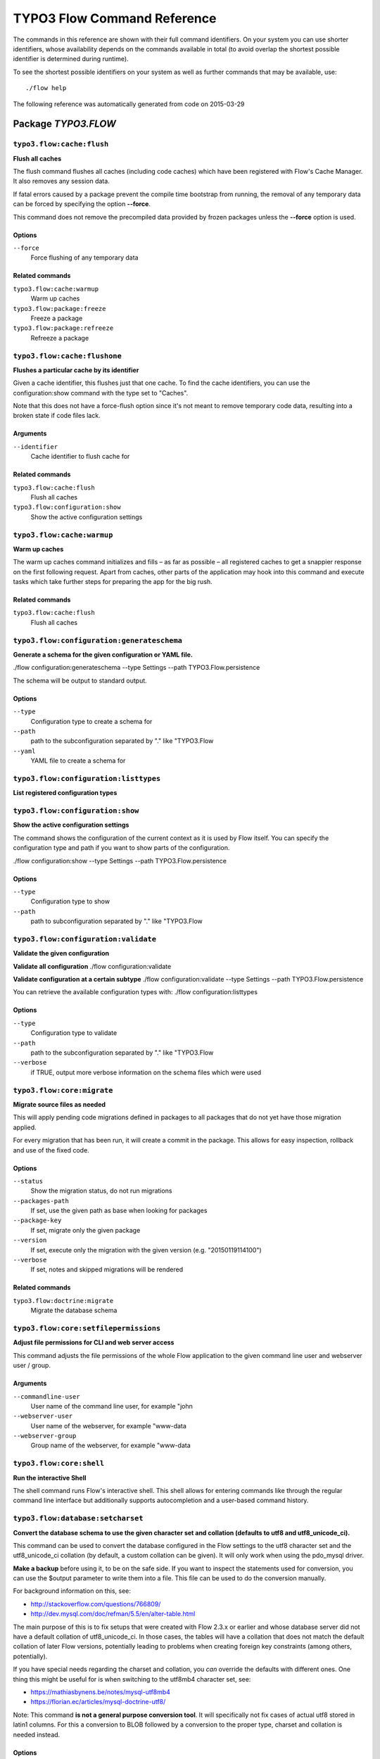 .. _TYPO3 Flow Command Reference:

TYPO3 Flow Command Reference
============================

.. note:

  This reference uses ``./flow`` as the command to invoke. If you are on
  Windows, this will probably not work, there you need to use ``flow.bat``
  instead.

The commands in this reference are shown with their full command identifiers.
On your system you can use shorter identifiers, whose availability depends
on the commands available in total (to avoid overlap the shortest possible
identifier is determined during runtime).

To see the shortest possible identifiers on your system as well as further
commands that may be available, use::

  ./flow help

The following reference was automatically generated from code on 2015-03-29


Package *TYPO3.FLOW*
--------------------


``typo3.flow:cache:flush``
**************************

**Flush all caches**

The flush command flushes all caches (including code caches) which have been
registered with Flow's Cache Manager. It also removes any session data.

If fatal errors caused by a package prevent the compile time bootstrap
from running, the removal of any temporary data can be forced by specifying
the option **--force**.

This command does not remove the precompiled data provided by frozen
packages unless the **--force** option is used.



Options
^^^^^^^

``--force``
  Force flushing of any temporary data



Related commands
^^^^^^^^^^^^^^^^

``typo3.flow:cache:warmup``
  Warm up caches
``typo3.flow:package:freeze``
  Freeze a package
``typo3.flow:package:refreeze``
  Refreeze a package



``typo3.flow:cache:flushone``
*****************************

**Flushes a particular cache by its identifier**

Given a cache identifier, this flushes just that one cache. To find
the cache identifiers, you can use the configuration:show command with
the type set to "Caches".

Note that this does not have a force-flush option since it's not
meant to remove temporary code data, resulting into a broken state if
code files lack.

Arguments
^^^^^^^^^

``--identifier``
  Cache identifier to flush cache for





Related commands
^^^^^^^^^^^^^^^^

``typo3.flow:cache:flush``
  Flush all caches
``typo3.flow:configuration:show``
  Show the active configuration settings



``typo3.flow:cache:warmup``
***************************

**Warm up caches**

The warm up caches command initializes and fills – as far as possible – all
registered caches to get a snappier response on the first following request.
Apart from caches, other parts of the application may hook into this command
and execute tasks which take further steps for preparing the app for the big
rush.





Related commands
^^^^^^^^^^^^^^^^

``typo3.flow:cache:flush``
  Flush all caches



``typo3.flow:configuration:generateschema``
*******************************************

**Generate a schema for the given configuration or YAML file.**

./flow configuration:generateschema --type Settings --path TYPO3.Flow.persistence

The schema will be output to standard output.



Options
^^^^^^^

``--type``
  Configuration type to create a schema for
``--path``
  path to the subconfiguration separated by "." like "TYPO3.Flow
``--yaml``
  YAML file to create a schema for





``typo3.flow:configuration:listtypes``
**************************************

**List registered configuration types**









``typo3.flow:configuration:show``
*********************************

**Show the active configuration settings**

The command shows the configuration of the current context as it is used by Flow itself.
You can specify the configuration type and path if you want to show parts of the configuration.

./flow configuration:show --type Settings --path TYPO3.Flow.persistence



Options
^^^^^^^

``--type``
  Configuration type to show
``--path``
  path to subconfiguration separated by "." like "TYPO3.Flow





``typo3.flow:configuration:validate``
*************************************

**Validate the given configuration**

**Validate all configuration**
./flow configuration:validate

**Validate configuration at a certain subtype**
./flow configuration:validate --type Settings --path TYPO3.Flow.persistence

You can retrieve the available configuration types with:
./flow configuration:listtypes



Options
^^^^^^^

``--type``
  Configuration type to validate
``--path``
  path to the subconfiguration separated by "." like "TYPO3.Flow
``--verbose``
  if TRUE, output more verbose information on the schema files which were used





``typo3.flow:core:migrate``
***************************

**Migrate source files as needed**

This will apply pending code migrations defined in packages to all
packages that do not yet have those migration applied.

For every migration that has been run, it will create a commit in
the package. This allows for easy inspection, rollback and use of
the fixed code.



Options
^^^^^^^

``--status``
  Show the migration status, do not run migrations
``--packages-path``
  If set, use the given path as base when looking for packages
``--package-key``
  If set, migrate only the given package
``--version``
  If set, execute only the migration with the given version (e.g. "20150119114100")
``--verbose``
  If set, notes and skipped migrations will be rendered



Related commands
^^^^^^^^^^^^^^^^

``typo3.flow:doctrine:migrate``
  Migrate the database schema



``typo3.flow:core:setfilepermissions``
**************************************

**Adjust file permissions for CLI and web server access**

This command adjusts the file permissions of the whole Flow application to
the given command line user and webserver user / group.

Arguments
^^^^^^^^^

``--commandline-user``
  User name of the command line user, for example "john
``--webserver-user``
  User name of the webserver, for example "www-data
``--webserver-group``
  Group name of the webserver, for example "www-data







``typo3.flow:core:shell``
*************************

**Run the interactive Shell**

The shell command runs Flow's interactive shell. This shell allows for
entering commands like through the regular command line interface but
additionally supports autocompletion and a user-based command history.







``typo3.flow:database:setcharset``
**********************************

**Convert the database schema to use the given character set and collation (defaults to utf8 and utf8_unicode_ci).**

This command can be used to convert the database configured in the Flow settings to the utf8 character
set and the utf8_unicode_ci collation (by default, a custom collation can be given). It will only
work when using the pdo_mysql driver.

**Make a backup** before using it, to be on the safe side. If you want to inspect the statements used
for conversion, you can use the $output parameter to write them into a file. This file can be used to do
the conversion manually.

For background information on this, see:

- http://stackoverflow.com/questions/766809/
- http://dev.mysql.com/doc/refman/5.5/en/alter-table.html

The main purpose of this is to fix setups that were created with Flow 2.3.x or earlier and whose
database server did not have a default collation of utf8_unicode_ci. In those cases, the tables will
have a collation that does not match the default collation of later Flow versions, potentially leading
to problems when creating foreign key constraints (among others, potentially).

If you have special needs regarding the charset and collation, you *can* override the defaults with
different ones. One thing this might be useful for is when switching to the utf8mb4 character set, see:

- https://mathiasbynens.be/notes/mysql-utf8mb4
- https://florian.ec/articles/mysql-doctrine-utf8/

Note: This command **is not a general purpose conversion tool**. It will specifically not fix cases
of actual utf8 stored in latin1 columns. For this a conversion to BLOB followed by a conversion to the
proper type, charset and collation is needed instead.



Options
^^^^^^^

``--character-set``
  Character set, defaults to utf8
``--collation``
  Collation to use, defaults to utf8_unicode_ci
``--output``
  A file to write SQL to, instead of executing it
``--verbose``
  If set, the statements will be shown as they are executed





``typo3.flow:doctrine:create``
******************************

**Create the database schema**

Creates a new database schema based on the current mapping information.

It expects the database to be empty, if tables that are to be created already
exist, this will lead to errors.



Options
^^^^^^^

``--output``
  A file to write SQL to, instead of executing it



Related commands
^^^^^^^^^^^^^^^^

``typo3.flow:doctrine:update``
  Update the database schema
``typo3.flow:doctrine:migrate``
  Migrate the database schema



``typo3.flow:doctrine:dql``
***************************

**Run arbitrary DQL and display results**

Any DQL queries passed after the parameters will be executed, the results will be output:

doctrine:dql --limit 10 'SELECT a FROM TYPO3\Flow\Security\Account a'



Options
^^^^^^^

``--depth``
  How many levels deep the result should be dumped
``--hydration-mode``
  One of: object, array, scalar, single-scalar, simpleobject
``--offset``
  Offset the result by this number
``--limit``
  Limit the result to this number





``typo3.flow:doctrine:entitystatus``
************************************

**Show the current status of entities and mappings**

Shows basic information about which entities exist and possibly if their
mapping information contains errors or not.

To run a full validation, use the validate command.



Options
^^^^^^^

``--dump-mapping-data``
  If set, the mapping data will be output



Related commands
^^^^^^^^^^^^^^^^

``typo3.flow:doctrine:validate``
  Validate the class/table mappings



``typo3.flow:doctrine:migrate``
*******************************

**Migrate the database schema**

Adjusts the database structure by applying the pending
migrations provided by currently active packages.



Options
^^^^^^^

``--version``
  The version to migrate to
``--output``
  A file to write SQL to, instead of executing it
``--dry-run``
  Whether to do a dry run or not
``--quiet``
  If set, only the executed migration versions will be output, one per line



Related commands
^^^^^^^^^^^^^^^^

``typo3.flow:doctrine:migrationstatus``
  Show the current migration status
``typo3.flow:doctrine:migrationexecute``
  Execute a single migration
``typo3.flow:doctrine:migrationgenerate``
  Generate a new migration
``typo3.flow:doctrine:migrationversion``
  Mark/unmark a migration as migrated



``typo3.flow:doctrine:migrationexecute``
****************************************

**Execute a single migration**

Manually runs a single migration in the given direction.

Arguments
^^^^^^^^^

``--version``
  The migration to execute



Options
^^^^^^^

``--direction``
  Whether to execute the migration up (default) or down
``--output``
  A file to write SQL to, instead of executing it
``--dry-run``
  Whether to do a dry run or not



Related commands
^^^^^^^^^^^^^^^^

``typo3.flow:doctrine:migrate``
  Migrate the database schema
``typo3.flow:doctrine:migrationstatus``
  Show the current migration status
``typo3.flow:doctrine:migrationgenerate``
  Generate a new migration
``typo3.flow:doctrine:migrationversion``
  Mark/unmark a migration as migrated



``typo3.flow:doctrine:migrationgenerate``
*****************************************

**Generate a new migration**

If $diffAgainstCurrent is TRUE (the default), it generates a migration file
with the diff between current DB structure and the found mapping metadata.

Otherwise an empty migration skeleton is generated.



Options
^^^^^^^

``--diff-against-current``
  Whether to base the migration on the current schema structure



Related commands
^^^^^^^^^^^^^^^^

``typo3.flow:doctrine:migrate``
  Migrate the database schema
``typo3.flow:doctrine:migrationstatus``
  Show the current migration status
``typo3.flow:doctrine:migrationexecute``
  Execute a single migration
``typo3.flow:doctrine:migrationversion``
  Mark/unmark a migration as migrated



``typo3.flow:doctrine:migrationstatus``
***************************************

**Show the current migration status**

Displays the migration configuration as well as the number of
available, executed and pending migrations.





Related commands
^^^^^^^^^^^^^^^^

``typo3.flow:doctrine:migrate``
  Migrate the database schema
``typo3.flow:doctrine:migrationexecute``
  Execute a single migration
``typo3.flow:doctrine:migrationgenerate``
  Generate a new migration
``typo3.flow:doctrine:migrationversion``
  Mark/unmark a migration as migrated



``typo3.flow:doctrine:migrationversion``
****************************************

**Mark/unmark a migration as migrated**

If *all* is given as version, all available migrations are marked
as requested.

Arguments
^^^^^^^^^

``--version``
  The migration to execute



Options
^^^^^^^

``--add``
  The migration to mark as migrated
``--delete``
  The migration to mark as not migrated



Related commands
^^^^^^^^^^^^^^^^

``typo3.flow:doctrine:migrate``
  Migrate the database schema
``typo3.flow:doctrine:migrationstatus``
  Show the current migration status
``typo3.flow:doctrine:migrationexecute``
  Execute a single migration
``typo3.flow:doctrine:migrationgenerate``
  Generate a new migration



``typo3.flow:doctrine:update``
******************************

**Update the database schema**

Updates the database schema without using existing migrations.

It will not drop foreign keys, sequences and tables, unless *--unsafe-mode* is set.



Options
^^^^^^^

``--unsafe-mode``
  If set, foreign keys, sequences and tables can potentially be dropped.
``--output``
  A file to write SQL to, instead of executing the update directly



Related commands
^^^^^^^^^^^^^^^^

``typo3.flow:doctrine:create``
  Create the database schema
``typo3.flow:doctrine:migrate``
  Migrate the database schema



``typo3.flow:doctrine:validate``
********************************

**Validate the class/table mappings**

Checks if the current class model schema is valid. Any inconsistencies
in the relations between models (for example caused by wrong or
missing annotations) will be reported.

Note that this does not check the table structure in the database in
any way.





Related commands
^^^^^^^^^^^^^^^^

``typo3.flow:doctrine:entitystatus``
  Show the current status of entities and mappings



``typo3.flow:help:help``
************************

**Display help for a command**

The help command displays help for a given command:
./flow help <commandIdentifier>



Options
^^^^^^^

``--command-identifier``
  Identifier of a command for more details





``typo3.flow:package:activate``
*******************************

**Activate an available package**

This command activates an existing, but currently inactive package.

Arguments
^^^^^^^^^

``--package-key``
  The package key of the package to create





Related commands
^^^^^^^^^^^^^^^^

``typo3.flow:package:deactivate``
  Deactivate a package



``typo3.flow:package:create``
*****************************

**Create a new package**

This command creates a new package which contains only the mandatory
directories and files.

Arguments
^^^^^^^^^

``--package-key``
  The package key of the package to create



Options
^^^^^^^

``--package-type``
  The package type of the package to create



Related commands
^^^^^^^^^^^^^^^^

``typo3.kickstart:kickstart:package``
  Kickstart a new package



``typo3.flow:package:deactivate``
*********************************

**Deactivate a package**

This command deactivates a currently active package.

Arguments
^^^^^^^^^

``--package-key``
  The package key of the package to create





Related commands
^^^^^^^^^^^^^^^^

``typo3.flow:package:activate``
  Activate an available package



``typo3.flow:package:delete``
*****************************

**Delete an existing package**

This command deletes an existing package identified by the package key.

Arguments
^^^^^^^^^

``--package-key``
  The package key of the package to create







``typo3.flow:package:freeze``
*****************************

**Freeze a package**

This function marks a package as **frozen** in order to improve performance
in a development context. While a package is frozen, any modification of files
within that package won't be tracked and can lead to unexpected behavior.

File monitoring won't consider the given package. Further more, reflection
data for classes contained in the package is cached persistently and loaded
directly on the first request after caches have been flushed. The precompiled
reflection data is stored in the **Configuration** directory of the
respective package.

By specifying **all** as a package key, all currently frozen packages are
frozen (the default).



Options
^^^^^^^

``--package-key``
  Key of the package to freeze



Related commands
^^^^^^^^^^^^^^^^

``typo3.flow:package:unfreeze``
  Unfreeze a package
``typo3.flow:package:refreeze``
  Refreeze a package



``typo3.flow:package:list``
***************************

**List available packages**

Lists all locally available packages. Displays the package key, version and
package title and its state – active or inactive.





Related commands
^^^^^^^^^^^^^^^^

``typo3.flow:package:activate``
  Activate an available package
``typo3.flow:package:deactivate``
  Deactivate a package



``typo3.flow:package:refreeze``
*******************************

**Refreeze a package**

Refreezes a currently frozen package: all precompiled information is removed
and file monitoring will consider the package exactly once, on the next
request. After that request, the package remains frozen again, just with the
updated data.

By specifying **all** as a package key, all currently frozen packages are
refrozen (the default).



Options
^^^^^^^

``--package-key``
  Key of the package to refreeze, or 'all'



Related commands
^^^^^^^^^^^^^^^^

``typo3.flow:package:freeze``
  Freeze a package
``typo3.flow:cache:flush``
  Flush all caches



``typo3.flow:package:unfreeze``
*******************************

**Unfreeze a package**

Unfreezes a previously frozen package. On the next request, this package will
be considered again by the file monitoring and related services – if they are
enabled in the current context.

By specifying **all** as a package key, all currently frozen packages are
unfrozen (the default).



Options
^^^^^^^

``--package-key``
  Key of the package to unfreeze, or 'all'



Related commands
^^^^^^^^^^^^^^^^

``typo3.flow:package:freeze``
  Freeze a package
``typo3.flow:cache:flush``
  Flush all caches



``typo3.flow:resource:clean``
*****************************

**Clean up resource registry**

This command checks the resource registry (that is the database tables) for orphaned resource objects which don't
seem to have any corresponding data anymore (for example: the file in Data/Persistent/Resources has been deleted
without removing the related Resource object).

If the TYPO3.Media package is active, this command will also detect any assets referring to broken resources
and will remove the respective Asset object from the database when the broken resource is removed.

This command will ask you interactively what to do before deleting anything.







``typo3.flow:resource:publish``
*******************************

**Publish resources**

This command publishes the resources of the given or - if none was specified, all - resource collections
to their respective configured publishing targets.



Options
^^^^^^^

``--collection``
  If specified, only resources of this collection are published. Example: 'persistent'





``typo3.flow:routing:getpath``
******************************

**Generate a route path**

This command takes package, controller and action and displays the
generated route path and the selected route:

./flow routing:getPath --format json Acme.Demo\\Sub\\Package

Arguments
^^^^^^^^^

``--package``
  Package key and subpackage, subpackage parts are separated with backslashes



Options
^^^^^^^

``--controller``
  Controller name, default is 'Standard'
``--action``
  Action name, default is 'index'
``--format``
  Requested Format name default is 'html'





``typo3.flow:routing:list``
***************************

**List the known routes**

This command displays a list of all currently registered routes.







``typo3.flow:routing:routepath``
********************************

**Route the given route path**

This command takes a given path and displays the detected route and
the selected package, controller and action.

Arguments
^^^^^^^^^

``--path``
  The route path to resolve



Options
^^^^^^^

``--method``
  The request method (GET, POST, PUT, DELETE, ...) to simulate





``typo3.flow:routing:show``
***************************

**Show information for a route**

This command displays the configuration of a route specified by index number.

Arguments
^^^^^^^^^

``--index``
  The index of the route as given by routing:list







``typo3.flow:security:importprivatekey``
****************************************

**Import a private key**

Read a PEM formatted private key from stdin and import it into the
RSAWalletService. The public key will be automatically extracted and stored
together with the private key as a key pair.



Options
^^^^^^^

``--used-for-passwords``
  If the private key should be used for passwords



Related commands
^^^^^^^^^^^^^^^^

``typo3.flow:security:importpublickey``
  Import a public key



``typo3.flow:security:importpublickey``
***************************************

**Import a public key**

Read a PEM formatted public key from stdin and import it into the
RSAWalletService.





Related commands
^^^^^^^^^^^^^^^^

``typo3.flow:security:importprivatekey``
  Import a private key



``typo3.flow:security:showeffectivepolicy``
*******************************************

**Shows a list of all defined privilege targets and the effective permissions for the given groups.**



Arguments
^^^^^^^^^

``--privilege-type``
  The privilege type (entity or method)



Options
^^^^^^^

``--role-identifiers``
  A comma separated list of roleIdentifiers. Shows policy for an unauthenticated user when left empty.





``typo3.flow:security:showmethodsforprivilegetarget``
*****************************************************

**Shows the methods represented by the given security privilege target**

If the privilege target has parameters those can be specified separated by a colon
for example "parameter1:value1" "parameter2:value2".
But be aware that this only works for parameters that have been specified in the policy

Arguments
^^^^^^^^^

``--privilege-target``
  The name of the privilegeTarget as stated in the policy







``typo3.flow:security:showunprotectedactions``
**********************************************

**Lists all public controller actions not covered by the active security policy**









``typo3.flow:server:run``
*************************

**Run a standalone development server**

Starts an embedded server, see http://php.net/manual/en/features.commandline.webserver.php
Note: This requires PHP 5.4+

To change the context Flow will run in, you can set the **FLOW_CONTEXT** environment variable:
*export FLOW_CONTEXT=Development && ./flow server:run*



Options
^^^^^^^

``--host``
  The host name or IP address for the server to listen on
``--port``
  The server port to listen on





``typo3.flow:typeconverter:list``
*********************************

**Lists all currently active and registered type converters**

All active converters are listed with ordered by priority and grouped by
source type first and target type second.







Package *TYPO3.FLUID*
---------------------


``typo3.fluid:documentation:generatexsd``
*****************************************

**Generate Fluid ViewHelper XSD Schema**

Generates Schema documentation (XSD) for your ViewHelpers, preparing the
file to be placed online and used by any XSD-aware editor.
After creating the XSD file, reference it in your IDE and import the namespace
in your Fluid template by adding the xmlns:* attribute(s):
<html xmlns="http://www.w3.org/1999/xhtml" xmlns:f="http://typo3.org/ns/TYPO3/Fluid/ViewHelpers" ...>

Arguments
^^^^^^^^^

``--php-namespace``
  Namespace of the Fluid ViewHelpers without leading backslash (for example 'TYPO3\Fluid\ViewHelpers'). NOTE: Quote and/or escape this argument as needed to avoid backslashes from being interpreted!



Options
^^^^^^^

``--xsd-namespace``
  Unique target namespace used in the XSD schema (for example "http://yourdomain.org/ns/viewhelpers"). Defaults to "http://typo3.org/ns/<php namespace>".
``--target-file``
  File path and name of the generated XSD schema. If not specified the schema will be output to standard output.





Package *TYPO3.KICKSTART*
-------------------------


``typo3.kickstart:kickstart:actioncontroller``
**********************************************

**Kickstart a new action controller**

Generates an Action Controller with the given name in the specified package.
In its default mode it will create just the controller containing a sample
indexAction.

By specifying the --generate-actions flag, this command will also create a
set of actions. If no model or repository exists which matches the
controller name (for example "CoffeeRepository" for "CoffeeController"),
an error will be shown.

Likewise the command exits with an error if the specified package does not
exist. By using the --generate-related flag, a missing package, model or
repository can be created alongside, avoiding such an error.

By specifying the --generate-templates flag, this command will also create
matching Fluid templates for the actions created. This option can only be
used in combination with --generate-actions.

The default behavior is to not overwrite any existing code. This can be
overridden by specifying the --force flag.

Arguments
^^^^^^^^^

``--package-key``
  The package key of the package for the new controller with an optional subpackage, (e.g. "MyCompany.MyPackage/Admin").
``--controller-name``
  The name for the new controller. This may also be a comma separated list of controller names.



Options
^^^^^^^

``--generate-actions``
  Also generate index, show, new, create, edit, update and delete actions.
``--generate-templates``
  Also generate the templates for each action.
``--generate-related``
  Also create the mentioned package, related model and repository if neccessary.
``--force``
  Overwrite any existing controller or template code. Regardless of this flag, the package, model and repository will never be overwritten.



Related commands
^^^^^^^^^^^^^^^^

``typo3.kickstart:kickstart:commandcontroller``
  Kickstart a new command controller



``typo3.kickstart:kickstart:commandcontroller``
***********************************************

**Kickstart a new command controller**

Creates a new command controller with the given name in the specified
package. The generated controller class already contains an example command.

Arguments
^^^^^^^^^

``--package-key``
  The package key of the package for the new controller
``--controller-name``
  The name for the new controller. This may also be a comma separated list of controller names.



Options
^^^^^^^

``--force``
  Overwrite any existing controller.



Related commands
^^^^^^^^^^^^^^^^

``typo3.kickstart:kickstart:actioncontroller``
  Kickstart a new action controller



``typo3.kickstart:kickstart:model``
***********************************

**Kickstart a new domain model**

This command generates a new domain model class. The fields are specified as
a variable list of arguments with field name and type separated by a colon
(for example "title:string" "size:int" "type:MyType").

Arguments
^^^^^^^^^

``--package-key``
  The package key of the package for the domain model
``--model-name``
  The name of the new domain model class



Options
^^^^^^^

``--force``
  Overwrite any existing model.



Related commands
^^^^^^^^^^^^^^^^

``typo3.kickstart:kickstart:repository``
  Kickstart a new domain repository



``typo3.kickstart:kickstart:package``
*************************************

**Kickstart a new package**

Creates a new package and creates a standard Action Controller and a sample
template for its Index Action.

For creating a new package without sample code use the package:create command.

Arguments
^^^^^^^^^

``--package-key``
  The package key, for example "MyCompany.MyPackageName





Related commands
^^^^^^^^^^^^^^^^

``typo3.flow:package:create``
  Create a new package



``typo3.kickstart:kickstart:repository``
****************************************

**Kickstart a new domain repository**

This command generates a new domain repository class for the given model name.

Arguments
^^^^^^^^^

``--package-key``
  The package key
``--model-name``
  The name of the domain model class



Options
^^^^^^^

``--force``
  Overwrite any existing repository.



Related commands
^^^^^^^^^^^^^^^^

``typo3.kickstart:kickstart:model``
  Kickstart a new domain model



